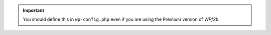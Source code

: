 .. important::
   You should define this in ``wp-config.php`` even if you are using the Premium version of *WPf2b*.
